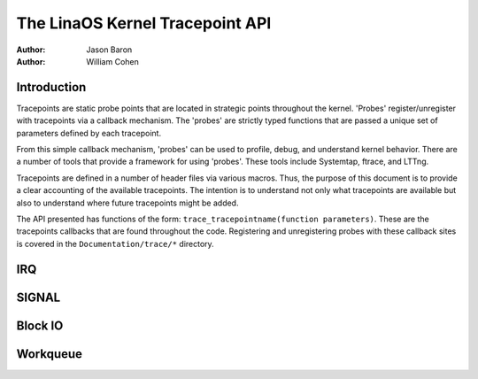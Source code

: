 ===============================
The LinaOS Kernel Tracepoint API
===============================

:Author: Jason Baron
:Author: William Cohen

Introduction
============

Tracepoints are static probe points that are located in strategic points
throughout the kernel. 'Probes' register/unregister with tracepoints via
a callback mechanism. The 'probes' are strictly typed functions that are
passed a unique set of parameters defined by each tracepoint.

From this simple callback mechanism, 'probes' can be used to profile,
debug, and understand kernel behavior. There are a number of tools that
provide a framework for using 'probes'. These tools include Systemtap,
ftrace, and LTTng.

Tracepoints are defined in a number of header files via various macros.
Thus, the purpose of this document is to provide a clear accounting of
the available tracepoints. The intention is to understand not only what
tracepoints are available but also to understand where future
tracepoints might be added.

The API presented has functions of the form:
``trace_tracepointname(function parameters)``. These are the tracepoints
callbacks that are found throughout the code. Registering and
unregistering probes with these callback sites is covered in the
``Documentation/trace/*`` directory.

IRQ
===

.. kernel-doc:: include/trace/events/irq.h
   :internal:

SIGNAL
======

.. kernel-doc:: include/trace/events/signal.h
   :internal:

Block IO
========

.. kernel-doc:: include/trace/events/block.h
   :internal:

Workqueue
=========

.. kernel-doc:: include/trace/events/workqueue.h
   :internal:
